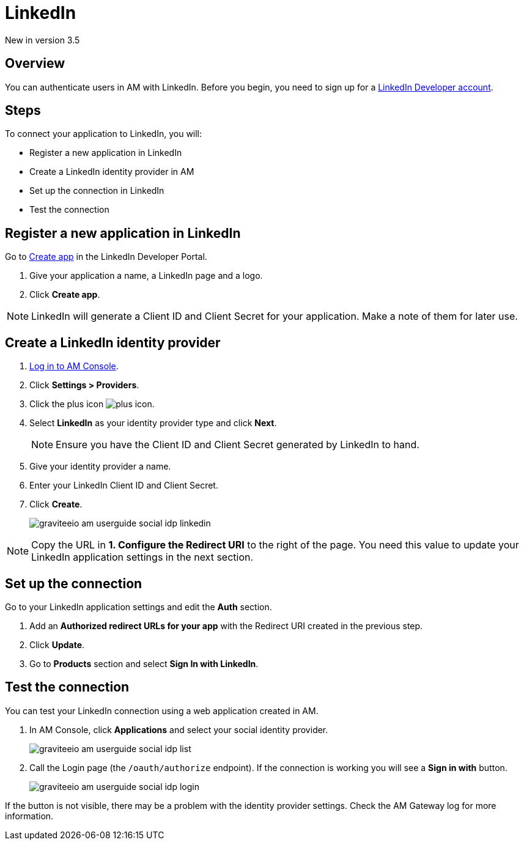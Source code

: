 = LinkedIn

[label label-version]#New in version 3.5#

== Overview

You can authenticate users in AM with LinkedIn. Before you begin, you need to sign up for a link:https://www.linkedin.com/developers[LinkedIn Developer account].

== Steps

To connect your application to LinkedIn, you will:

- Register a new application in LinkedIn
- Create a LinkedIn identity provider in AM
- Set up the connection in LinkedIn
- Test the connection

== Register a new application in LinkedIn

Go to link:https://www.linkedin.com/developers[Create app] in the LinkedIn Developer Portal.

. Give your application a name, a LinkedIn page and a logo.
. Click *Create app*.

NOTE: LinkedIn will generate a Client ID and Client Secret for your application. Make a note of them for later use.

== Create a LinkedIn identity provider

. link:/am/current/am_userguide_authentication.html[Log in to AM Console^].
. Click *Settings > Providers*.
. Click the plus icon image:icons/plus-icon.png[role="icon"].
. Select *LinkedIn* as your identity provider type and click *Next*.
+
NOTE: Ensure you have the Client ID and Client Secret generated by LinkedIn to hand.
+
. Give your identity provider a name.
. Enter your LinkedIn Client ID and Client Secret.
. Click *Create*.
+
image::am/current/graviteeio-am-userguide-social-idp-linkedin.png[]

NOTE: Copy the URL in *1. Configure the Redirect URI* to the right of the page. You need this value to update your LinkedIn application settings in the next section.

== Set up the connection

Go to your LinkedIn application settings and edit the *Auth* section.

. Add an *Authorized redirect URLs for your app* with the Redirect URI created in the previous step.
. Click *Update*.
. Go to *Products* section and select *Sign In with LinkedIn*.

== Test the connection

You can test your LinkedIn connection using a web application created in AM.

. In AM Console, click *Applications* and select your social identity provider.
+
image::am/current/graviteeio-am-userguide-social-idp-list.png[]
+
. Call the Login page (the `/oauth/authorize` endpoint). If the connection is working you will see a *Sign in with* button.
+
image::am/current/graviteeio-am-userguide-social-idp-login.png[]

If the button is not visible, there may be a problem with the identity provider settings. Check the AM Gateway log for more information.
